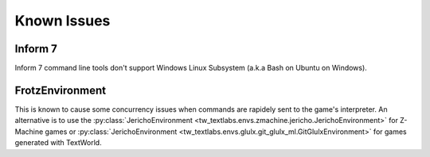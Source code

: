 Known Issues
============

Inform 7
--------
Inform 7 command line tools don't support Windows Linux Subsystem (a.k.a Bash on Ubuntu on Windows).

FrotzEnvironment
----------------
This is known to cause some concurrency issues when commands are rapidely sent to the game's interpreter. An alternative is to use the :py:class:`JerichoEnvironment <tw_textlabs.envs.zmachine.jericho.JerichoEnvironment>` for Z-Machine games or :py:class:`JerichoEnvironment <tw_textlabs.envs.glulx.git_glulx_ml.GitGlulxEnvironment>` for games generated with TextWorld.
